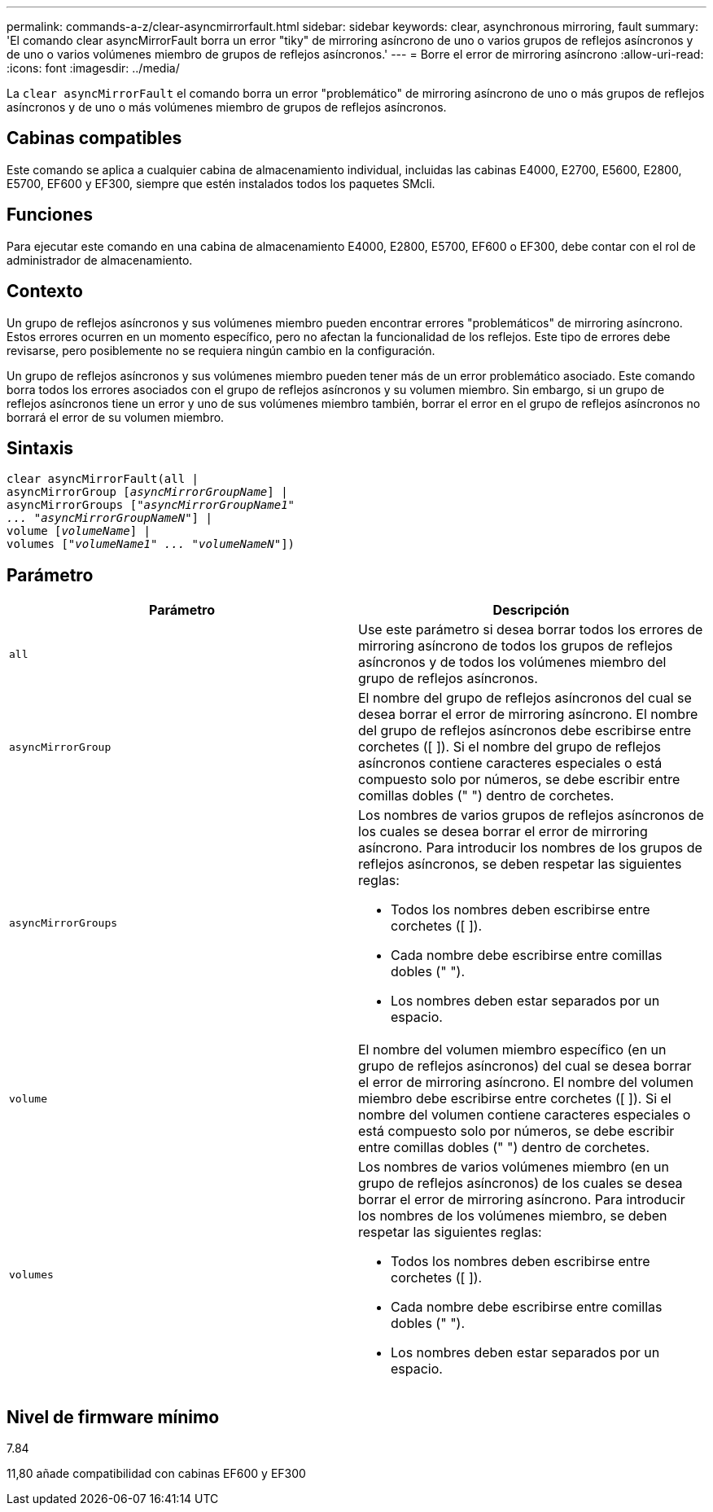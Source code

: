 ---
permalink: commands-a-z/clear-asyncmirrorfault.html 
sidebar: sidebar 
keywords: clear, asynchronous mirroring, fault 
summary: 'El comando clear asyncMirrorFault borra un error "tiky" de mirroring asíncrono de uno o varios grupos de reflejos asíncronos y de uno o varios volúmenes miembro de grupos de reflejos asíncronos.' 
---
= Borre el error de mirroring asíncrono
:allow-uri-read: 
:icons: font
:imagesdir: ../media/


[role="lead"]
La `clear asyncMirrorFault` el comando borra un error "problemático" de mirroring asíncrono de uno o más grupos de reflejos asíncronos y de uno o más volúmenes miembro de grupos de reflejos asíncronos.



== Cabinas compatibles

Este comando se aplica a cualquier cabina de almacenamiento individual, incluidas las cabinas E4000, E2700, E5600, E2800, E5700, EF600 y EF300, siempre que estén instalados todos los paquetes SMcli.



== Funciones

Para ejecutar este comando en una cabina de almacenamiento E4000, E2800, E5700, EF600 o EF300, debe contar con el rol de administrador de almacenamiento.



== Contexto

Un grupo de reflejos asíncronos y sus volúmenes miembro pueden encontrar errores "problemáticos" de mirroring asíncrono. Estos errores ocurren en un momento específico, pero no afectan la funcionalidad de los reflejos. Este tipo de errores debe revisarse, pero posiblemente no se requiera ningún cambio en la configuración.

Un grupo de reflejos asíncronos y sus volúmenes miembro pueden tener más de un error problemático asociado. Este comando borra todos los errores asociados con el grupo de reflejos asíncronos y su volumen miembro. Sin embargo, si un grupo de reflejos asíncronos tiene un error y uno de sus volúmenes miembro también, borrar el error en el grupo de reflejos asíncronos no borrará el error de su volumen miembro.



== Sintaxis

[source, cli, subs="+macros"]
----
clear asyncMirrorFault(all |
asyncMirrorGroup pass:quotes[[_asyncMirrorGroupName_]] |
asyncMirrorGroups pass:quotes[[_"asyncMirrorGroupName1"
... "asyncMirrorGroupNameN"_]] |
volume pass:quotes[[_volumeName_]] |
volumes pass:quotes[[_"volumeName1" ... "volumeNameN"_]])
----


== Parámetro

|===
| Parámetro | Descripción 


 a| 
`all`
 a| 
Use este parámetro si desea borrar todos los errores de mirroring asíncrono de todos los grupos de reflejos asíncronos y de todos los volúmenes miembro del grupo de reflejos asíncronos.



 a| 
`asyncMirrorGroup`
 a| 
El nombre del grupo de reflejos asíncronos del cual se desea borrar el error de mirroring asíncrono. El nombre del grupo de reflejos asíncronos debe escribirse entre corchetes ([ ]). Si el nombre del grupo de reflejos asíncronos contiene caracteres especiales o está compuesto solo por números, se debe escribir entre comillas dobles (" ") dentro de corchetes.



 a| 
`asyncMirrorGroups`
 a| 
Los nombres de varios grupos de reflejos asíncronos de los cuales se desea borrar el error de mirroring asíncrono. Para introducir los nombres de los grupos de reflejos asíncronos, se deben respetar las siguientes reglas:

* Todos los nombres deben escribirse entre corchetes ([ ]).
* Cada nombre debe escribirse entre comillas dobles (" ").
* Los nombres deben estar separados por un espacio.




 a| 
`volume`
 a| 
El nombre del volumen miembro específico (en un grupo de reflejos asíncronos) del cual se desea borrar el error de mirroring asíncrono. El nombre del volumen miembro debe escribirse entre corchetes ([ ]). Si el nombre del volumen contiene caracteres especiales o está compuesto solo por números, se debe escribir entre comillas dobles (" ") dentro de corchetes.



 a| 
`volumes`
 a| 
Los nombres de varios volúmenes miembro (en un grupo de reflejos asíncronos) de los cuales se desea borrar el error de mirroring asíncrono. Para introducir los nombres de los volúmenes miembro, se deben respetar las siguientes reglas:

* Todos los nombres deben escribirse entre corchetes ([ ]).
* Cada nombre debe escribirse entre comillas dobles (" ").
* Los nombres deben estar separados por un espacio.


|===


== Nivel de firmware mínimo

7.84

11,80 añade compatibilidad con cabinas EF600 y EF300
